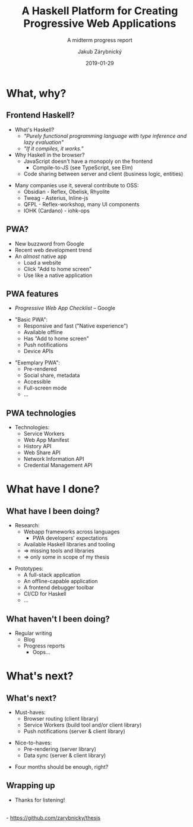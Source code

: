 #+STARTUP: beamer
#+TITLE: A Haskell Platform for Creating Progressive Web Applications
#+SUBTITLE: A midterm progress report
#+BEAMER_HEADER: \title[PWAs in Haskell]{A Haskell Platform for Creating Progressive Web Applications}
#+DATE: 2019-01-29
#+AUTHOR: Jakub Zárybnický
#+OPTIONS: H:2 toc:nil num:t
#+LATEX_CLASS: beamer
#+LATEX_CLASS_OPTIONS: [presentation]
#+LATEX_HEADER: \usepackage{minted}
#+LATEX_HEADER: \usepackage{tikzsymbols}
#+BEAMER_THEME: Madrid
#+COLUMNS: %45ITEM %10BEAMER_ENV(Env) %10BEAMER_ACT(Act) %4BEAMER_COL(Col) %8BEAMER_OPT(Opt)

* What, why?
** Frontend Haskell?
- What's Haskell?  \pause
  - /"Purely functional programming language with type inference and lazy
    evaluation"/  \pause
  - /"If it compiles, it works."/   \pause
- Why Haskell in the browser?     \pause
  - JavaScript doesn't have a monopoly on the frontend
    - Compile-to-JS (see TypeScript, see Elm)
  - Code sharing between server and client (business logic, entities)
\pause
- Many companies use it, several contribute to OSS:
  - Obsidian - Reflex, Obelisk, Rhyolite
  - Tweag - Asterius, Inline-js
  - QFPL - Reflex-workshop, many UI components
  - IOHK (Cardano) - iohk-ops

** PWA?
- New buzzword from Google
- Recent web development trend
- An /almost/ native app
  - Load a website
  - Click "Add to home screen"
  - Use like a native application

** PWA features
- /Progressive Web App Checklist/ -- Google
\pause
- "Basic PWA":
  - Responsive and fast ("Native experience")
  - Available offline
  - Has "Add to home screen"
  - Push notifications
  - Device APIs
\pause
- "Exemplary PWA":
  - Pre-rendered
  - Social share, metadata
  - Accessible
  - Full-screen mode
  - ...

** PWA technologies
- Technologies:
  - Service Workers
  - Web App Manifest
  - History API
  - Web Share API
  - Network Information API
  - Credential Management API

* What have I done?
** What have I been doing?
- Research:
  - Webapp frameworks across languages
    - PWA developers' expectations
  - Available Haskell libraries and tooling    \pause
  - \Rightarrow missing tools and libraries
  - \Rightarrow only some in scope of my thesis

\pause

- Prototypes:
  - A full-stack application
  - An offline-capable application
  - A frontend debugger toolbar
  - CI/CD for Haskell
  - ...

** What haven't I been doing?
\pause

- Regular writing
  - Blog
  - Progress reports   \pause
    - Oops...

* What's next?
** What's next?

- Must-haves:
  - Browser routing (client library)
  - Service Workers (build tool and/or client library)
  - Push notifications (server & client library)
\pause
- Nice-to-haves:
  - Pre-rendering (server library)
  - Data sync (server & client library)
\pause
- Four months should be enough, right? \Smiley

** Wrapping up
- Thanks for listening!
\\
- https://github.com/zarybnicky/thesis
